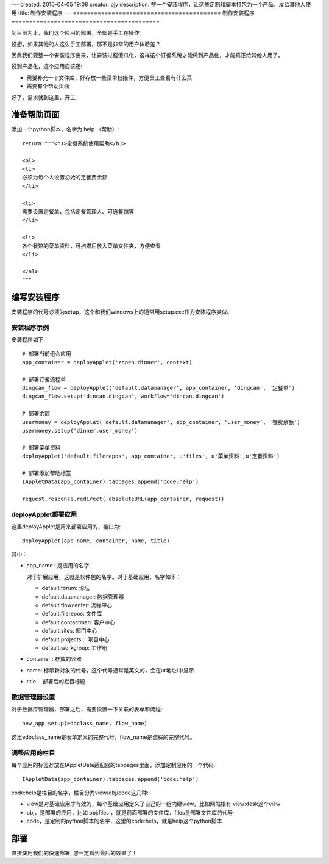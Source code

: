 ---
created: 2010-04-05 19:08
creator: pjy
description: 整一个安装程序，让这些定制和脚本打包为一个产品，发给其他人使用
title: 制作安装程序
---
==========================================
制作安装程序
==========================================

到目前为止，我们这个应用的部署，全部是手工在操作。

设想，如果其他的人这么手工部署，那不是非常的用户体验差？

因此我们要整一个安装程序出来，让安装过程傻瓜化，这样这个订餐系统才能做到产品化，才能真正给其他人用了。

说到产品化，这个应用应该还:

- 需要补充一个文件库，好存放一些菜单扫描件，方便员工查看有什么菜
- 需要有个帮助页面

好了，需求就到这里，开工.


准备帮助页面
=================================
添加一个python脚本，名字为 help （帮助）::

    return """<h1>定餐系统使用帮助</h1>

    <ol>
    <li>
    必须为每个人设置初始的定餐费余额
    </li>

    <li>
    需要设置定餐单，包括定餐管理人、可选餐馆等 
    </li>

    <li>
    各个餐馆的菜单资料，可扫描后放入菜单文件夹，方便查看
    </li>

    </ol>
    """

编写安装程序
=======================
安装程序的代号必须为setup，这个和我们windows上的通常用setup.exe作为安装程序类似。

安装程序示例
-------------------
安装程序如下::

    # 部署当前组合应用
    app_container = deployApplet('zopen.dinner', context)

    # 部署订餐流程单
    dingcan_flow = deployApplet('default.datamanager', app_container, 'dingcan', '定餐单')
    dingcan_flow.setup('dincan.dingcan', workflow='dincan.dingcan')

    # 部署余额
    usermoney = deployApplet('default.datamanager', app_container, 'user_money', '餐费余额')
    usermoney.setup('dinner.user_money')

    # 部署菜单资料
    deployApplet('default.filerepos', app_container, u'files', u'菜单资料',u'定餐资料')

    # 部署添加帮助标签
    IAppletData(app_container).tabpages.append('code:help')

    request.response.redirect( absoluteURL(app_container, request))

deployApplet部署应用
--------------------------------
这里deployApplet是用来部署应用的，接口为::

   deployApplet(app_name, container, name, title)

其中：

- app_name : 是应用的名字

  对于扩展应用，这就是软件包的名字。对于基础应用，名字如下：

  - default.forum: 论坛
  - default.datamanager: 数据管理器
  - default.flowcenter: 流程中心
  - default.filerepos: 文件库
  - default.contactman:  客户中心
  - default.sites: 部门中心
  - default.projects： 项目中心
  - default.workgroup: 工作组

- container : 存放的容器

- name: 标示新对象的代号，这个代号通常是英文的，会在ur地址l中显示

- title： 部署后的栏目标题

数据管理器设置
------------------------------
对于数据库管理器，部署之后，需要设置一下关联的表单和流程::

  new_app.setup(edoclass_name, flow_name)

这里edoclass_name是表单定义的完整代号，flow_name是流程的完整代号。

调整应用的栏目
--------------------------
每个应用的标签存放在IAppletData适配器的tabpages里面，添加定制应用的一个代码::

  IAppletData(app_container).tabpages.append('code:help')

code:help是栏目的名字，栏目分为view/obj/code这几种:

- view是对基础应用才有效的，每个基础应用定义了自己的一组内建view。比如网站根有 view:desk这个view
- obj，是部署的应用，比如 obj:files ，就是前面部署的文件库，files是部署文件库的代号
- code，是定制的python脚本的名字，这里的code:help，就是help这个python脚本

部署
====================
直接使用我们的快速部署, 您一定看到最后的效果了！


